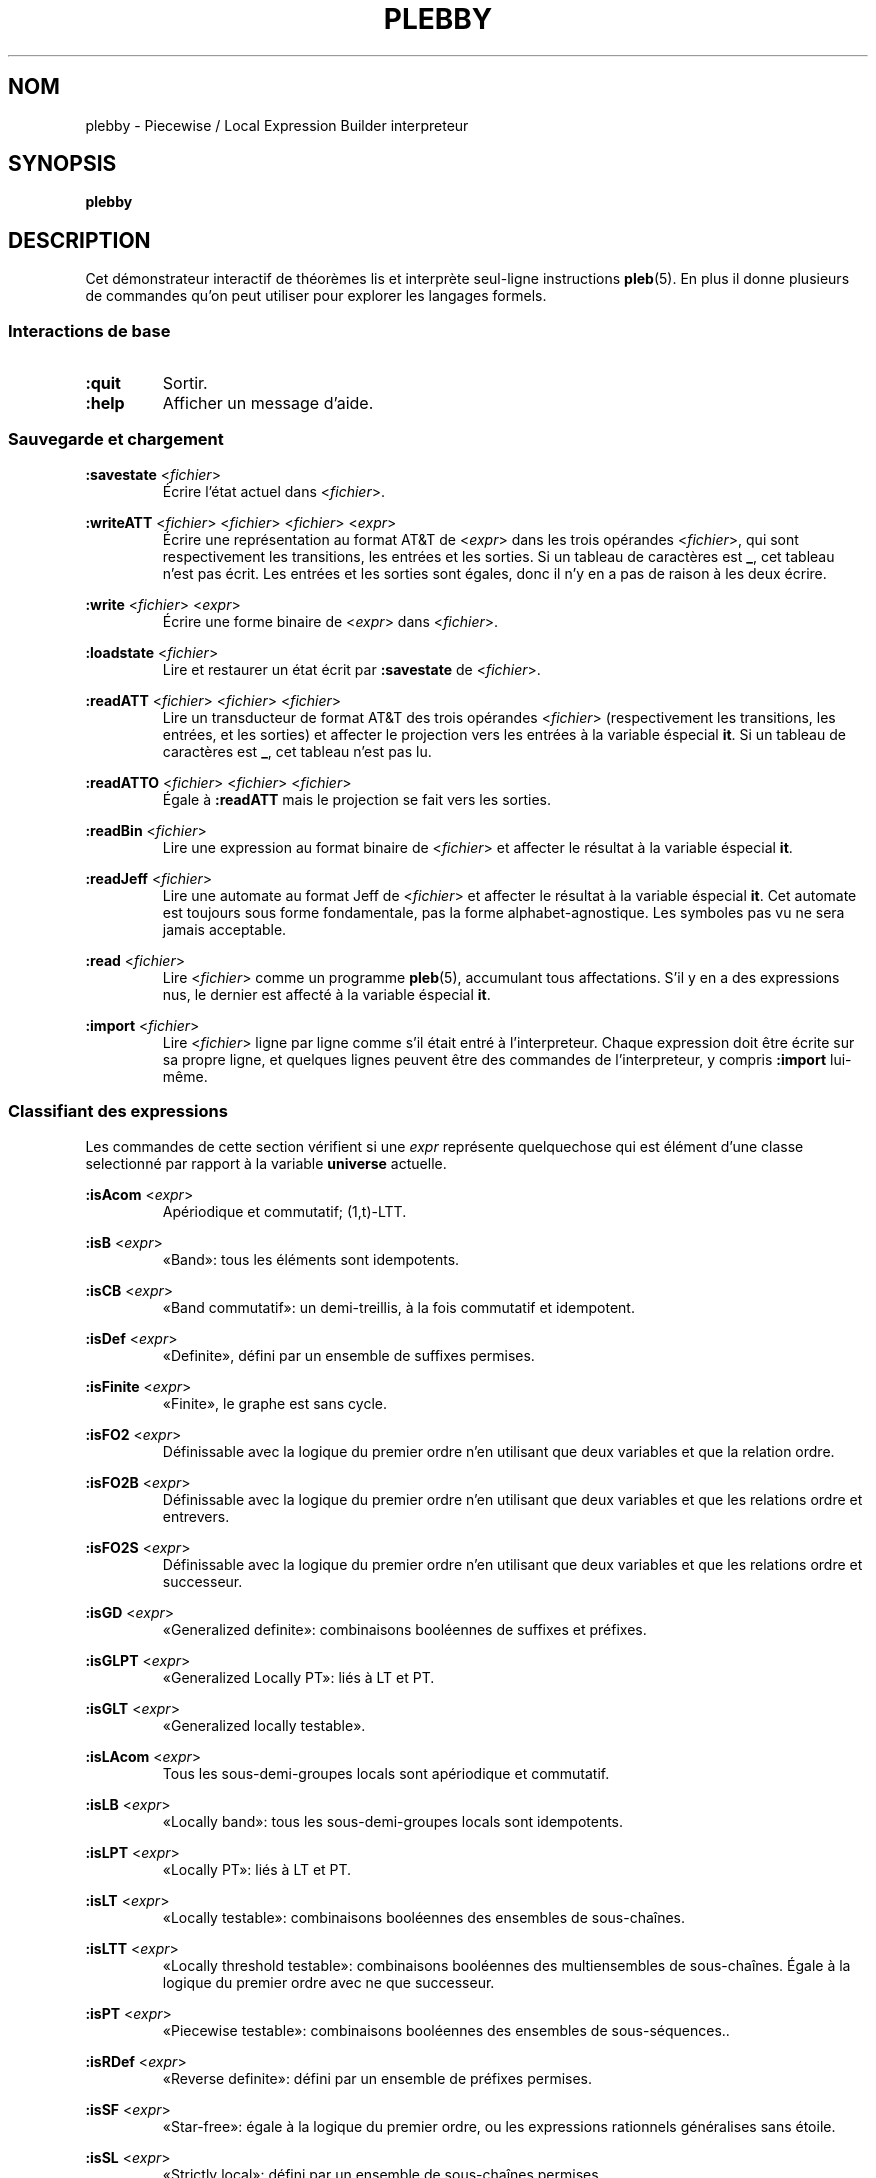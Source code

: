 .\" The version string should track the overall package version
.TH PLEBBY 1 "2023-05-24" "Version 1.1" "Language Toolkit"
.SH NOM
plebby \- Piecewise / Local Expression Builder interpreteur
.SH SYNOPSIS
.B plebby
.SH DESCRIPTION
Cet démonstrateur interactif de théorèmes
lis et interprète seul-ligne instructions
.BR pleb (5).
En plus il donne plusieurs de commandes
qu'on peut utiliser pour explorer les langages formels.
.SS Interactions de base
.TP
.B :quit
Sortir.
.
.TP
.B :help
Afficher un message d'aide.
.
.SS Sauvegarde et chargement
.B :savestate
.RI < fichier >
.RS
Écrire l'état actuel dans
.RI < fichier >.
.RE
.
.PP
.B :writeATT
.RI < fichier >
.RI < fichier >
.RI < fichier >
.RI < expr >
.RS
Écrire une représentation au format AT&T de
.RI < expr >
dans les trois opérandes
.RI < fichier >,
qui sont respectivement les transitions, les entrées et les sorties.
Si un tableau de caractères est
.BR _ ,
cet tableau n'est pas écrit.
Les entrées et les sorties sont égales,
donc il n'y en a pas de raison à les deux écrire.
.RE
.
.PP
.B :write
.RI < fichier >
.RI < expr >
.RS
Écrire une forme binaire de
.RI < expr >
dans
.RI < fichier >.
.RE
.
.PP
.B :loadstate
.RI < fichier >
.RS
Lire et restaurer un état écrit par
.B :savestate
de
.RI < fichier >.
.RE
.
.PP
.B :readATT
.RI < fichier "> <" fichier "> <" fichier >
.RS
Lire un transducteur de format AT&T des trois opérandes
.RI < fichier >
(respectivement les transitions, les entrées, et les sorties)
et affecter le projection vers les entrées à la variable éspecial
.BR it .
Si un tableau de caractères est
.BR _ ,
cet tableau n'est pas lu.
.RE
.
.PP
.B :readATTO
.RI < fichier "> <" fichier "> <" fichier >
.RS
Égale à
.B :readATT
mais le projection se fait vers les sorties.
.RE
.
.PP
.B :readBin
.RI < fichier >
.RS
Lire une expression au format binaire de
.RI < fichier >
et affecter le résultat à la variable éspecial
.BR it .
.RE
.
.PP
.B :readJeff
.RI < fichier >
.RS
Lire une automate au format Jeff de
.RI < fichier >
et affecter le résultat à la variable éspecial
.BR it .
Cet automate est toujours sous forme fondamentale,
pas la forme alphabet-agnostique.
Les symboles pas vu ne sera jamais acceptable.
.RE
.
.PP
.B :read
.RI < fichier >
.RS
Lire
.RI < fichier >
comme un programme
.BR pleb (5),
accumulant tous affectations.
S'il y en a des expressions nus,
le dernier est affecté à la variable éspecial
.BR it .
.RE
.
.PP
.B :import
.RI < fichier >
.RS
Lire
.RI < fichier >
ligne par ligne comme s'il était entré à l'interpreteur.
Chaque expression doit être écrite sur sa propre ligne,
et quelques lignes peuvent être des commandes de l'interpreteur,
y compris
.B :import
lui-même.
.RE
.
.SS Classifiant des expressions
Les commandes de cette section vérifient si une
.I expr
représente quelquechose qui est élément d'une classe selectionné
par rapport à la variable
.B universe
actuelle.
.
.PP
.B :isAcom
.RI < expr >
.RS
Apériodique et commutatif; (1,t)-LTT.
.RE
.
.PP
.B :isB
.RI < expr >
.RS
«Band»: tous les éléments sont idempotents.
.RE
.
.PP
.B :isCB
.RI < expr >
.RS
«Band commutatif»: un demi-treillis, à la fois commutatif et idempotent.
.RE
.
.PP
.B :isDef
.RI < expr >
.RS
«Definite», défini par un ensemble de suffixes permises.
.RE
.
.PP
.B :isFinite
.RI < expr >
.RS
«Finite», le graphe est sans cycle.
.RE
.
.PP
.B :isFO2
.RI < expr >
.RS
Définissable avec la logique du premier ordre
n'en utilisant que deux variables et que la relation ordre.
.RE
.
.PP
.B :isFO2B
.RI < expr >
.RS
Définissable avec la logique du premier ordre
n'en utilisant que deux variables et que les relations ordre et entrevers.
.RE
.
.PP
.B :isFO2S
.RI < expr >
.RS
Définissable avec la logique du premier ordre
n'en utilisant que deux variables
et que les relations ordre et successeur.
.RE
.
.PP
.B :isGD
.RI < expr >
.RS
«Generalized definite»: combinaisons booléennes de suffixes et préfixes.
.RE
.
.PP
.B :isGLPT
.RI < expr >
.RS
«Generalized Locally PT»: liés à LT et PT.
.RE
.
.PP
.B :isGLT
.RI < expr >
.RS
«Generalized locally testable».
.RE
.
.PP
.B :isLAcom
.RI < expr >
.RS
Tous les sous-demi-groupes locals sont apériodique et commutatif.
.RE
.
.PP
.B :isLB
.RI < expr >
.RS
«Locally band»: tous les sous-demi-groupes locals sont idempotents.
.RE
.
.PP
.B :isLPT
.RI < expr >
.RS
«Locally PT»: liés à LT et PT.
.RE
.
.PP
.B :isLT
.RI < expr >
.RS
«Locally testable»:
combinaisons booléennes des ensembles de sous-chaînes.
.RE
.
.PP
.B :isLTT
.RI < expr >
.RS
«Locally threshold testable»:
combinaisons booléennes des multiensembles de sous-chaînes.
Égale à la logique du premier ordre avec ne que successeur.
.RE
.
.PP
.B :isPT
.RI < expr >
.RS
«Piecewise testable»:
combinaisons booléennes des ensembles de sous-séquences..
.RE
.
.PP
.B :isRDef
.RI < expr >
.RS
«Reverse definite»:
défini par un ensemble de préfixes permises.
.RE
.
.PP
.B :isSF
.RI < expr >
.RS
«Star-free»:
égale à la logique du premier ordre,
ou les expressions rationnels généralises sans étoile.
.RE
.
.PP
.B :isSL
.RI < expr >
.RS
«Strictly local»:
défini par un ensemble de sous-chaînes permises.
.RE
.
.PP
.B :isSP
.RI < expr >
.RS
«Strictly piecewise»:
défini par un ensemble de sous-séquences permises.
.RE
.
.PP
.B :isTDef
.RI < expr >
.RS
«Tier-based definite»:
.B :isDef
après ignorant les symboles non-saillant.
.RE
.
.PP
.B :isTGD
.RI < expr >
.RS
«Tier-based generalized definite»:
.B :isGD
après ignorant les symboles non-saillant.
.RE
.
.PP
.B :isTLAcom
.RI < expr >
.RS
.B :isLAcom
après ignorant les symboles non-saillant.
.RE
.
.PP
.B :isTLB
.RI < expr >
.RS
«Tier-based locally band»:
.B :isLB
après ignorant les symboles non-saillant.
.RE
.
.PP
.B :isTLPT
.RI < expr >
.RS
«Tier-based locally J-trivial»:
.B :isLPT
après ignorant les symboles non-saillant.
.RE
.
.PP
.B :isTLT
.RI < expr >
.RS
«Tier-based locally testable»:
.B :isLT
après ignorant les symboles non-saillant.
.RE
.
.PP
.B :isTLTT
.RI < expr >
.RS
«Tier-based locally threshold testable»:
.B :isLTT
après ignorant les symboles non-saillant.
.RE
.
.PP
.B :isTRDef
.RI < expr >
.RS
«Tier-based reverse definite»:
.B :isRDef
après ignorant les symboles non-saillant.
.RE
.
.PP
.B :isTrivial
.RI < expr >
.RS
Le monoïde n'a qu'un seul état.
.RE
.
.PP
.B :isTSL
.RI < expr >
.RS
«Tier-based strictly local»:
.B :isSL
après ignorant les symboles non-saillant.
.RE
.
.PP
.B :isVarietyM
.RI < variété >
.RI < expr >
Le monoïde appartient à la *-variété donnée.
Voir plus loin la section
.BR Variétés .
.
.PP
.B :isVarietyS
.RI < variété >
.RI < expr >
Le demi-groupe appartient à la +-variété donnée.
Voir plus loin la section
.BR Variétés .
.
.PP
.B :isVarietyT
.RI < variété >
.RI < expr >
Le demi-groupe projeté appartient à la +-variété donnée,
après ignorant les symboles non-saillant.
Voir plus loin la section
.BR Variétés .
.
.SS L'inférence des grammaires
.B :learnSL
.RI < int >
.RI < fichier >
.RS
Lire
.RI fichier
comme une chaîne de lignes,
chaque laquelle contient un seul mot
composé de symboles séparés par des éspaces.
Construire ensuite un automate
.RI < int >-SL
compatible avec ces mots.
Les symboles pas vu ne sera jamais acceptable.
.RE
.
.PP
.B :learnSP
.RI < int >
.RI < fichier >
.RS
Lire
.RI fichier
comme une chaîne de lignes,
chaque laquelle contient un seul mot
composé de symboles séparés par des éspaces.
Construire ensuite un automate
.RI < int >-SP
compatible avec ces mots.
Les symboles pas vu ne sera jamais acceptable.
.RE
.
.PP
.B :learnTSL
.RI < int >
.RI < fichier >
.RS
Lire
.RI fichier
comme une chaîne de lignes,
chaque laquelle contient un seul mot
composé de symboles séparés par des éspaces.
Construire ensuite un automate
.RI < int >-TSL
compatible avec ces mots.
Les symboles pas vu ne sera jamais acceptable.
.RE
.
.SS Comparaisons des expressions
.B :strict-subset
.RI < expr >
.RI < expr >
.RS
Vérifier si la première
.RI < expr >
est un sous-ensemble propre de la seconde
à rapport par la variable
.BR universe
actuelle.
.RE
.
.PP
.B :subset
.RI < expr >
.RI < expr >
.RS
Vérifier si la première
.RI < expr >
est un sous-ensemble (propre ou non) de la seconde
à rapport par la variable
.BR universe
actuelle.
.RE
.
.PP
.B :equal
.RI < expr >
.RI < expr >
.RS
Vérifier si la première
.RI < expr >
est égale à la seconde
à rapport par la variable
.BR universe
actuelle,
si chaque est sous-ensemble de l'autre.
.RE
.
.PP
.B :cequal
.RI < expr >
.RI < expr >
.RS
Vérifier si la première
.RI < expr >
est logiquement équivalent à la seconde.
.RE
.
.PP
.B :implies
.RI < expr >
.RI < expr >
.RS
Équivalent à
.BR :subset .
.RE
.
.PP
.B :cimplies
.RI < expr >
.RI < expr >
.RS
Vérifier si la première
.RI < expr >
implique logiquement la seconde.
.RE
.
.SS La sortie visuelle
Toutes les commandes qui affichent la sortie visuelle
réquient les commandes
.B dot
et
.BR display .
Quelque élément de la variable d'environnement
.RI ${ PATH }
doit conduire à ces programmes.
Le
.B dot
doit être compatible avec GraphViz, et le
.B display
doit accepter par l'entrée standard une image PNG.
ImageMagick, par exemple, contient un
.B display
acceptable.
.
.PP
.B :display
.RI < expr >
.RS
Afficher une forme normale de
.RI < expr >.
.RE
.
.PP
.B :eggbox
.RI < expr >
.RS
Afficher le diagramme boîte à œufs pour
.RI < expr >.
.RE
.
.PP
.B :psg
.RI < expr >
.RS
Construire un graphe de l'ensemble puissance des états de
.RI < expr >
et l'afficher.
.RE
.
.PP
.B :synmon
.RI < expr >
.RS
Afficher le graphe de Cayley du monoïde de
.RI < expr >.
.RE
.
.PP
.B :synord
.RI < expr >
.RS
Afficher l'ordre syntaxique de
.RI < expr >.
.RE
.
.SS Générant des fichiers Dot sans les affichant
.B :dot
.RI < expr >
.RS
Afficher sur la sortie standard
la forme normale de
.RI < expr >
au format Dot.
.RE
.
.PP
.B :dot-psg
.RI < expr >
.RS
Construire un graphe de l'ensemble puissance des états de
.RI < expr >
et l'afficher sur la sortie standard au format Dot.
.RE
.
.PP
.B :dot-synmon
.RI < expr >
.RS
Afficher sur la sortie standard le graphe de Cayley du monoïde de
.RI < expr >
au format Dot.
.RE
.
.SS Les opérations sur l'environnement
.TP
.B :bindings
Afficher sur la sortie standard une liste
qui contient tous les affectations actuels.
Parce que les expressions sont grandes,
leurs expansions sont élidées,
mais elles peuvent être affiché individuellement par
.BR :show .
.
.PP
.B :show
.RI < var >
.RS
Afficher la valeur actuel de
.RI < var >,
si elle existe,
ou un message indiquant qu'il n'y a rien.
.RE
.
.PP
.B :unset
.RI < var >
.RS
Éffacer de l'environnement l'affectation de
.RI < var >.
.RE
.
.TP
.B :reset
Vider l'environnement.
.
.TP
.B :restore-universe
Régénérer la variable éspeciale
.B universe
à partir de toutes les autres affectations.
.
.TP
.B :compile
Construire des automates à partir des expressions dans l'environnement,
en conservant leur sémantique.
.
.TP
.B :ground
Construire des automates à partir des expressions dans l'environnement.
Les symboles qui n'apparaissent pas dan la variable
.B universe
ne sera plus acceptable.
.
.TP
.B :restrict
Éffacer de tous les affectations actuels les symboles
qui n'apparaissent dans la variable
.BR universe .
Par commodité,
si un facteur devenait insatisfaisant,
il deviendrait
.BR !<> .
.
.SS Variétés
On peut demander si une structure
appartient à une variété algébrique arbitraire.
Le théorème d'Eilenberg dit qu'à
chaque variété de langages formels
correspond une variété de monoïdes ou de demi-groupes
caractèrisée par un système d'équations.
On donne les équations et
.B plebby
vérifie si elles sont universellement vraies.
Par exemple,
.B [ab=ba;x*=x]
dit que toutes les instanciations de
.IR a ,
.IR b ,
et
.I x
satisfont les deux équivalences
.B ab=ba
et
.BR x*=x .
.PP
La grammaire est comme suivant:
.RS
.RI < variété >
::=
.B [
.RI < conjonction >
.B ]
.PP
.RI < conjonction >
::=
.RI < équiv >
.B ;
.RI < conjonction >
|
.RI < équiv >
.PP
.RI < équiv >
::=
.RI < produit >
.B =
.RI < équiv >
|
.RI < produit >
.B =
.RI < produit >
.PP
.RI < produit >
::=
.RI < produit >
.RI < produit >
|
.RI < valeur >
.PP
.RI < valeur >
::=
.B 0
|
.B 1
|
.RI < LETTRE >
|
.B (
.RI < produit >
.B )
|
.RI < valeur >
.B *
.RE
Une
.RI < LETTRE >
désigne une variable quantifié universellement.
Les valeurs
.B 0
et
.B 1
sont les seules valeurs où
.B 0x=0=x0
et
.B 1x=x=x1
pour chaque instanciation de
.IR x ,
si elles existent.
La juxtaposition désigne le produit du demi-groupe : concaténation.
L'expression
.B x*
désigne la valeur unique de la forme
.B xx...x
où
.BR x*x*=x* .
.
.PP
Une chaîne d'équivalences indique que chaque expression contenue
a la même valeur.
Enfin, le point-virgule indique une conjonction :
l'expression
.B [e1;e2]
est vrai si et seulement si
.B e1
est vrai et
.B e2
est vrai.
.SH OPTIONS
Rien.
.SH "CODE DE SORTIE"
.TP
.B 0
Le programme a exécuté réussi.
.TP
.B ">0"
Il y avait une erreur.
.
.SH ENVIRONNEMENT
.TP
.B PAGER
Si
.B PAGER
est défini, sa valeur est le programme utilisé pour
afficher le message d'aide.
Autrement, ce programme est
.B less
sans option.
.
.SH FICHIERS
.TP
.RI "${" XDG_CONFIG_HOME "}/plebby/config.ini"
La configuration principale.
.
.TP
~/.plebby
La configuration alternative.
.
.TP
~/.haskeline
La configuration pour l'éditeur de ligne.
.
.SH REMARQUES
Le classificateur utilise les propriétés du monoïde syntaxique,
une structure peut-être beaucoup plus grande que l'automate canonique.
Surtout pour (T)LTT, les résultats peuvent arriver lentement.
.
.P
Le format AT&T ne peut pas représenter des symboles contenant des espaces.
De plus, les symboles numériques servent d'indices
à un tableau de symboles.
Les tableaux doivent donc être écrits
lorsque de tels symboles sont sortis.
.SH BOGUES
Les lignes qui ne sont pas comprises sont ignorées,
souvent sans avertissement.
.SH "VOIR AUSSI"
.BR display (1),
.BR dot (1),
.BR fsm (5),
.BR pleb (5)
.PP
https://github.com/judah/haskeline/wiki/UserPreferences

